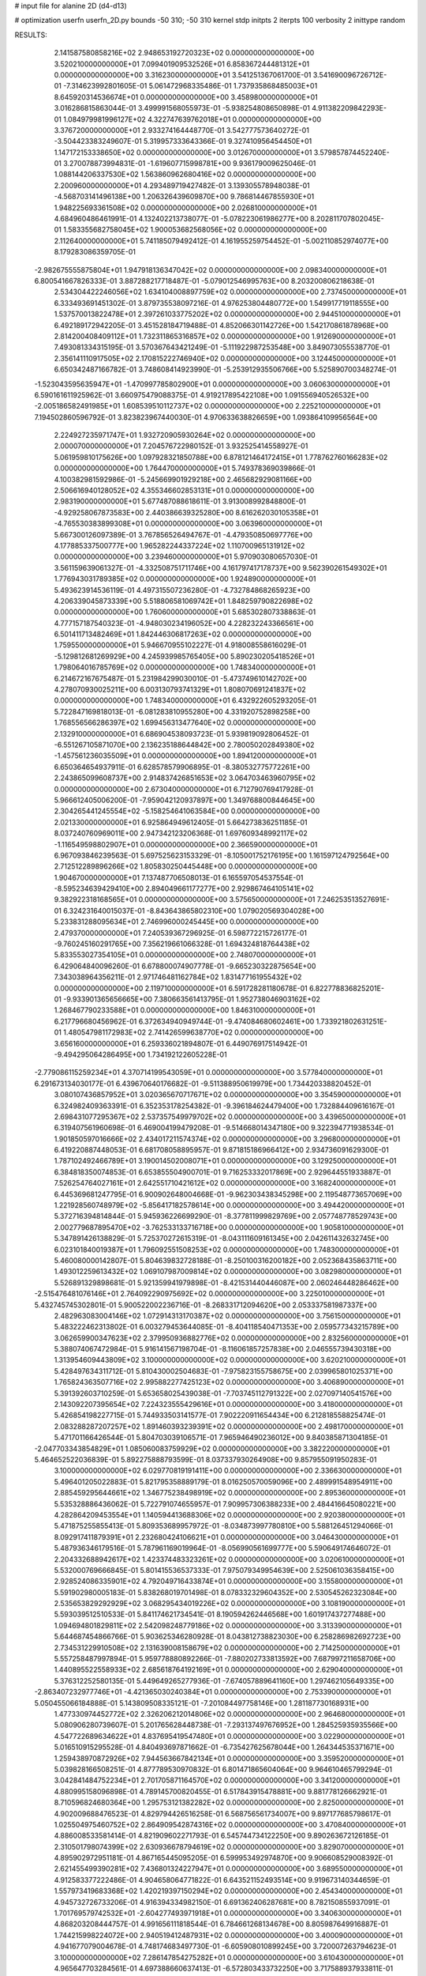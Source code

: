 # input file for alanine 2D (d4-d13)

# optimization
userfn       userfn_2D.py
bounds       -50 310; -50 310
kernel       stdp
initpts      2
iterpts      100
verbosity    2
inittype     random

RESULTS:
  2.141587580858216E+02  2.948653192720323E+02  0.000000000000000E+00       3.520210000000000E+01
  7.099401909532526E+01  6.858367244481312E+01  0.000000000000000E+00       3.316230000000000E+01       3.541251367061700E-01  3.541690096726712E-01      -7.314623992801605E-01  5.061472968335486E-01
  1.737935868485003E+01  8.645920314536674E+01  0.000000000000000E+00       3.458980000000000E+01       3.016286815863044E-01  3.499991568055973E-01      -5.938254808650898E-01  4.911382209842293E-01
  1.084979981996127E+02  4.322747639762018E+01  0.000000000000000E+00       3.376720000000000E+01       2.933274164448770E-01  3.542777573640272E-01      -3.504423383249607E-01  5.319957333643366E-01
  9.327410956454450E+01  1.147172153338650E+02  0.000000000000000E+00       3.012670000000000E+01       3.579857874452240E-01  3.270078873994831E-01      -1.619607715998781E+00  9.936179009625046E-01
  1.088144206337530E+02  1.563860962680416E+02  0.000000000000000E+00       2.200960000000000E+01       4.293489719427482E-01  3.139305578948038E-01      -4.568703141496138E+00  1.206326439609870E+00
  9.786814467855930E+01  1.948225693361508E+02  0.000000000000000E+00       2.026810000000000E+01       4.684960486461991E-01  4.132402213738077E-01      -5.078223061986277E+00  8.202811707802045E-01
  1.583355682758045E+02  1.900053682568056E+02  0.000000000000000E+00       2.112640000000000E+01       5.741185079492412E-01  4.161955259754452E-01      -5.002110852974077E+00  8.179283086359705E-01
 -2.982675555875804E+01  1.947918136347042E+02  0.000000000000000E+00       2.098340000000000E+01       6.800541667826333E-01  3.887288217718487E-01      -5.079012546995763E+00  8.203200806218638E-01
  2.534304422246056E+02  1.634104008897759E+02  0.000000000000000E+00       2.737450000000000E+01       6.333493691451302E-01  3.879735538097216E-01       4.976253804480772E+00  1.549917719118555E+00
  1.537570013822478E+01  2.397261033775202E+02  0.000000000000000E+00       2.944510000000000E+01       6.492189172942205E-01  3.451528184719488E-01       4.852066301142726E+00  1.542170861878968E+00
  2.814200408409112E+01  1.732311865316857E+02  0.000000000000000E+00       1.912690000000000E+01       7.493081334315195E-01  3.570367643421249E-01      -5.111922987253548E+00  3.849073055538770E-01
  2.356141110917505E+02  2.170815222746940E+02  0.000000000000000E+00       3.124450000000000E+01       6.650342487166782E-01  3.748608414923990E-01      -5.253912935506766E+00  5.525890700348274E-01
 -1.523043595635947E+01 -1.470997785802900E+01  0.000000000000000E+00       3.060630000000000E+01       6.590161611925962E-01  3.660975479088375E-01       4.919217895422108E+00  1.091556940526532E+00
 -2.005186582491985E+01  1.608539510112737E+02  0.000000000000000E+00       2.225210000000000E+01       7.194502860596792E-01  3.823823967440030E-01       4.970633638826659E+00  1.093864109956564E+00
  2.224927235971747E+01  1.932720905930264E+02  0.000000000000000E+00       2.000070000000000E+01       7.204576722980152E-01  3.932525414558927E-01       5.061959810175626E+00  1.097928321850788E+00
  6.878121464172415E+01  1.778762760166283E+02  0.000000000000000E+00       1.764470000000000E+01       5.749378369039866E-01  4.100382981592986E-01      -5.245669901929218E+00  2.465682929081166E+00
  2.506616940128052E+02  4.355346602853131E+01  0.000000000000000E+00       2.983190000000000E+01       5.677487088618611E-01  3.913008992848800E-01      -4.929258067873583E+00  2.440386639325280E+00
  8.616262030105358E+01 -4.765530383899308E+01  0.000000000000000E+00       3.063960000000000E+01       5.667300126097389E-01  3.767856526494767E-01      -4.479350850697776E+00  4.177885337500777E+00
  1.965282244337224E+02  1.110700965131912E+02  0.000000000000000E+00       3.239460000000000E+01       5.970903080657030E-01  3.561159639061327E-01      -4.332508751711746E+00  4.161797417178737E+00
  9.562390261549302E+01  1.776943031789385E+02  0.000000000000000E+00       1.924890000000000E+01       5.493623914536119E-01  4.497315507236280E-01      -4.732784868265923E+00  4.206339045873339E+00
  5.518806581069742E+01  1.848259790822698E+02  0.000000000000000E+00       1.760600000000000E+01       5.685302807338863E-01  4.777157187540323E-01      -4.948030234196052E+00  4.228232243366561E+00
  6.501411713482469E+01  1.842446306817263E+02  0.000000000000000E+00       1.759550000000000E+01       5.946670955102227E-01  4.918008558616029E-01      -5.129812681269929E+00  4.245939985765405E+00
  5.890230205418526E+01  1.798064016785769E+02  0.000000000000000E+00       1.748340000000000E+01       6.214672167675487E-01  5.231984299030010E-01      -5.473749610142702E+00  4.278070930025211E+00
  6.003130793741329E+01  1.808070691241837E+02  0.000000000000000E+00       1.748340000000000E+01       6.432922605293205E-01  5.722847169818013E-01      -6.081283810955280E+00  4.331920752898258E+00
  1.768556566286397E+02  1.699456313477640E+02  0.000000000000000E+00       2.132910000000000E+01       6.686904538093723E-01  5.939819092806452E-01      -6.551267105871070E+00  2.136235188644842E+00
  2.780050202849380E+02 -1.457561236035509E+01  0.000000000000000E+00       1.894120000000000E+01       6.650364654937911E-01  6.628578579906895E-01      -8.380532775772261E+00  2.243865099608737E+00
  2.914837426851653E+02  3.064703463960795E+02  0.000000000000000E+00       2.673040000000000E+01       6.712790769417928E-01  5.966612405006200E-01      -7.959042120937897E+00  1.349768800844645E+00
  2.304265441245554E+02 -5.158254641063584E+00  0.000000000000000E+00       2.021330000000000E+01       6.925864949612405E-01  5.664273836251185E-01       8.037240760969011E+00  2.947342123206368E-01
  1.697609348992117E+02 -1.116549598802907E+01  0.000000000000000E+00       2.366590000000000E+01       6.967093846239563E-01  5.697525623153329E-01      -8.105001752176195E+00  1.161597124792564E+00
  2.712512289896266E+02  1.805830250445448E+00  0.000000000000000E+00       1.904670000000000E+01       7.137487706508013E-01  6.165597054537554E-01      -8.595234639429410E+00  2.894049661177277E+00
  2.929867464105141E+02  9.382922318168565E+01  0.000000000000000E+00       3.575650000000000E+01       7.246253513527691E-01  6.324231640015037E-01      -8.843643865802310E+00  1.079020569304028E+00
  5.233831288095634E+01  2.746996000245445E+00  0.000000000000000E+00       2.479370000000000E+01       7.240539367296925E-01  6.598772215726177E-01      -9.760245160291765E+00  7.356219661066328E-01
  1.694324818764438E+02  5.833553027354105E+01  0.000000000000000E+00       2.748070000000000E+01       6.429064840096260E-01  6.678800074907778E-01      -9.665230322875654E+00  7.343038964356211E-01
  2.971746481162784E+02  1.831477161955432E+02  0.000000000000000E+00       2.119710000000000E+01       6.591728281180678E-01  6.822778836825201E-01      -9.933901365656665E+00  7.380663561413795E-01
  1.952738046903162E+02  1.268467790233588E+01  0.000000000000000E+00       1.846310000000000E+01       6.217796680456962E-01  6.372634940949744E-01      -9.474084680602461E+00  1.733921802631251E-01
  1.480547981172983E+02  2.741426599638770E+02  0.000000000000000E+00       3.656160000000000E+01       6.259336021894807E-01  6.449076917514942E-01      -9.494295064286495E+00  1.734192122605228E-01
 -2.779086115259234E+01  4.370714199543059E+01  0.000000000000000E+00       3.577840000000000E+01       6.291673134030177E-01  6.439670640176682E-01      -9.511388950619979E+00  1.734420338820452E-01
  3.080107436857952E+01  3.020365670717671E+02  0.000000000000000E+00       3.354590000000000E+01       6.324982409363391E-01  6.352353178254382E-01      -9.396184624479400E+00  1.732884409616167E-01
  2.698431077295367E+02  2.537357549979702E+02  0.000000000000000E+00       3.439650000000000E+01       6.319407561960698E-01  6.469004199479208E-01      -9.514668014347180E+00  9.322394771938534E-01
  1.901850597016666E+02  2.434017211574374E+02  0.000000000000000E+00       3.296800000000000E+01       6.419220887448053E-01  6.681708058895957E-01       9.871815186966412E+00  2.934736091629300E-01
  1.787102492466789E+01  3.190014502008071E+01  0.000000000000000E+00       3.129250000000000E+01       6.384818350074853E-01  6.653855504900701E-01       9.716253332017869E+00  2.929644551933887E-01
  7.526254764027161E+01  2.642551710421612E+02  0.000000000000000E+00       3.168240000000000E+01       6.445369681247795E-01  6.900902648004668E-01      -9.962303438345298E+00  2.119548773657069E+00
  1.221928560748979E+02 -5.856417182578614E+00  0.000000000000000E+00       3.494420000000000E+01       5.372716394814844E-01  5.945936226699290E-01      -8.377811999829769E+00  2.057748778529743E+00
  2.002779687895470E+02 -3.762533133716718E+00  0.000000000000000E+00       1.905810000000000E+01       5.347891426138829E-01  5.725370272615319E-01      -8.043111609161345E+00  2.042611432632745E+00
  6.023101840019387E+01  1.796092551508253E+02  0.000000000000000E+00       1.748300000000000E+01       5.460080000142807E-01  5.804639832728188E-01      -8.250100316200182E+00  2.052368435863711E+00
  1.493012259613432E+02  1.069107987009814E+02  0.000000000000000E+00       3.082980000000000E+01       5.526891329898681E-01  5.921359941979898E-01      -8.421531440446087E+00  2.060246448286462E+00
 -2.515476481076146E+01  2.764092290975692E+02  0.000000000000000E+00       3.225010000000000E+01       5.432745745302801E-01  5.900522002236716E-01      -8.268331712094620E+00  2.053337581987337E+00
  2.482963083004146E+02  1.072914313170387E+02  0.000000000000000E+00       3.756150000000000E+01       5.483222462313802E-01  6.003279453644085E-01      -8.404118540471353E+00  2.059577343215789E+00
  3.062659900347623E+02  2.379950936882776E+02  0.000000000000000E+00       2.832560000000000E+01       5.388074067472984E-01  5.916141567198704E-01      -8.116061857257838E+00  2.046555739430318E+00
  1.313954609443809E+02  3.100000000000000E+02  0.000000000000000E+00       3.620210000000000E+01       5.428497634311712E-01  5.810430002504683E-01      -7.975823155758675E+00  2.039965801025371E+00
  1.765824363507716E+02  2.995882277425123E+02  0.000000000000000E+00       3.406890000000000E+01       5.391392603710259E-01  5.653658025439038E-01      -7.703745112791322E+00  2.027097140541576E+00
  2.143092207395654E+02  7.224323555429616E+01  0.000000000000000E+00       3.418000000000000E+01       5.426854198227715E-01  5.744933503141577E-01       7.902220911654434E+00  6.212818558825474E-01
  2.083288287207257E+02  1.891460393239391E+02  0.000000000000000E+00       2.498170000000000E+01       5.471701166426544E-01  5.804703039106571E-01       7.965946490236012E+00  9.840385871304185E-01
 -2.047703343854829E+01  1.085060083759929E+02  0.000000000000000E+00       3.382220000000000E+01       5.464652522036839E-01  5.892275888793599E-01       8.037337930264908E+00  9.857955091950283E-01
  3.100000000000000E+02  6.029770819191411E+00  0.000000000000000E+00       2.336630000000000E+01       5.496401205022883E-01  5.821795358889179E-01       8.016250570059096E+00  2.489991548954911E+00
  2.885459295644661E+02  1.346775238498919E+02  0.000000000000000E+00       2.895360000000000E+01       5.535328886436062E-01  5.722791074655957E-01       7.909957306388233E+00  2.484416645080221E+00
  4.282864209453554E+01  1.140594413688306E+02  0.000000000000000E+00       2.920380000000000E+01       5.471875255855413E-01  5.809353689957972E-01      -8.034873997780810E+00  5.588126451294066E-01
  8.092917411879391E+01  2.232680424106621E+01  0.000000000000000E+00       3.046430000000000E+01       5.487936346179516E-01  5.787961169019964E-01      -8.056990561699777E+00  5.590649174646072E-01
  2.204332688942617E+02  1.423374483323261E+02  0.000000000000000E+00       3.020610000000000E+01       5.532000769666845E-01  5.801415536537333E-01       7.975079349954639E+00  2.525061036358415E+00
  2.928524086335901E+02  4.792049716433874E+01  0.000000000000000E+00       3.155800000000000E+01       5.591902980005183E-01  5.838268019701498E-01       8.078332329604352E+00  2.530545262323084E+00
  2.535653829292929E+02  3.068295434019226E+02  0.000000000000000E+00       3.108190000000000E+01       5.593039512510533E-01  5.841174621734541E-01       8.190594262446568E+00  1.601917437277488E+00
  1.094694801829811E+02  2.542098248779186E+02  0.000000000000000E+00       3.313390000000000E+01       5.644687454866766E-01  5.903625346280928E-01       8.043812738823030E+00  6.258286982692723E+00
  2.734531229910508E+02  2.131639008158679E+02  0.000000000000000E+00       2.714250000000000E+01       5.557258487997894E-01  5.959778880892266E-01      -7.880202733813592E+00  7.687997211658706E+00
  1.440895522558933E+02  2.685618764192169E+01  0.000000000000000E+00       2.629040000000000E+01       5.376312252580135E-01  5.449649265277936E-01      -7.674057889641160E+00  1.297462105649335E+00
 -2.863407232977746E+01 -4.421365030240384E+01  0.000000000000000E+00       2.753390000000000E+01       5.050455066184888E-01  5.143809508335121E-01      -7.201084497758146E+00  1.281187730168931E+00
  1.477330974452772E+02  2.326206212014806E+02  0.000000000000000E+00       2.964680000000000E+01       5.080906280739607E-01  5.201765628448738E-01      -7.293137497676952E+00  1.284525935935566E+00
  4.547722689634622E+01  4.837695419547480E+01  0.000000000000000E+00       3.022900000000000E+01       5.016510915295528E-01  4.840493697871662E-01      -6.735427625678044E+00  1.264344535371671E+00
  1.259438970872926E+02  7.944563667842134E+01  0.000000000000000E+00       3.359520000000000E+01       5.039828166508251E-01  4.877789530970832E-01       6.801471865604064E+00  9.964610465799294E-01
  3.042841484752234E+01  2.701705871164570E+02  0.000000000000000E+00       3.341200000000000E+01       4.880995158096898E-01  4.789145700820455E-01       6.517843915478881E+00  9.881778126662921E-01
  8.710596824680364E+00  1.295753121382282E+02  0.000000000000000E+00       2.825000000000000E+01       4.902009688476523E-01  4.829794426516258E-01       6.568756561734007E+00  9.897177685798617E-01
  1.025504975460752E+02  2.864909542874316E+02  0.000000000000000E+00       3.470840000000000E+01       4.886008533581414E-01  4.821909602271793E-01       6.545744734122250E+00  9.890263672126185E-01
  2.310501798074399E+02  2.630936678794619E+02  0.000000000000000E+00       3.829070000000000E+01       4.895902972951181E-01  4.867165445095205E-01       6.599953492974870E+00  9.906608529008392E-01
  2.621455499390281E+02  7.436801324227947E+01  0.000000000000000E+00       3.689550000000000E+01       4.912583377222486E-01  4.904658064771822E-01       6.643521152493514E+00  9.919673140344659E-01
  1.557973419683368E+02  1.420219397150294E+02  0.000000000000000E+00       2.454340000000000E+01       4.945732726733206E-01  4.916394334982150E-01       6.691362406287681E+00  8.782150855937091E-01
  1.701769579742532E+01 -2.604277493971918E+01  0.000000000000000E+00       3.340630000000000E+01       4.868203208444757E-01  4.991656111818544E-01       6.784661268134678E+00  8.805987649916887E-01
  1.744215998224072E+00  2.940519412487931E+02  0.000000000000000E+00       3.400090000000000E+01       4.941677079004678E-01  4.748174683497730E-01      -6.605908010899245E+00  3.720007263794623E-01
  3.100000000000000E+02  7.286147854275282E+01  0.000000000000000E+00       3.610430000000000E+01       4.965647703284561E-01  4.697388660637413E-01      -6.572803433732250E+00  3.717588937933811E-01
 -1.776014553567764E+01  2.359557393593384E+02  0.000000000000000E+00       2.852200000000000E+01       4.996170644188663E-01  4.713383969582713E-01      -6.618515464570006E+00  3.720942581309129E-01
  1.861556596158210E+02  2.123703516094385E+02  0.000000000000000E+00       2.587070000000000E+01       5.029261911642837E-01  4.720983965656530E-01       6.604805570576346E+00  9.907092939858031E-01
  2.147589595152763E+02 -3.600495985016786E+01  0.000000000000000E+00       2.737310000000000E+01       4.930515738800874E-01  4.707011216308342E-01       6.285607961301668E+00  3.177894527712925E+00
  8.234044800935892E+01 -1.318747962438603E+01  0.000000000000000E+00       2.715060000000000E+01       4.542637850061599E-01  4.362784901549042E-01       5.613694802379628E+00  3.128587085980096E+00
 -4.287681230047041E+00  6.410729194813445E+01  0.000000000000000E+00       3.648430000000000E+01       4.525787759744953E-01  4.378376556098040E-01       5.671699079839051E+00  2.489810786266859E+00
  5.888148595634331E+01  2.367643658640050E+02  0.000000000000000E+00       2.667970000000000E+01       4.539396526268822E-01  4.405921215962772E-01      -5.138017605056835E+00  8.665485763503906E+00
  3.100000000000000E+02  1.285197637224271E+02  0.000000000000000E+00       2.922370000000000E+01       4.560670193661198E-01  4.403992861604548E-01      -5.800875005514042E+00  1.424089274875212E+00
  1.764518730171459E+02  8.683430649112967E+01  0.000000000000000E+00       3.143020000000000E+01       4.551456073578827E-01  4.389881627862842E-01       5.781829078129094E+00  1.339950261720284E+00
  2.916097478907188E+02  2.747876398191466E+02  0.000000000000000E+00       3.191110000000000E+01       4.508135038793913E-01  4.370635757688867E-01      -5.669086994551843E+00  1.713022834260261E+00
  1.225333299570594E+02  1.179472007367586E+02  0.000000000000000E+00       3.010390000000000E+01       4.537359297739069E-01  4.332537814999203E-01      -5.641521474454962E+00  1.711389108255952E+00
  5.537796505801160E+01 -3.264586654873410E+01  0.000000000000000E+00       2.801840000000000E+01       4.506721324237170E-01  4.106195832703871E-01      -5.173314167522016E+00  4.134087182160283E+00
  2.156046984980618E+02  3.726884722107142E+01  0.000000000000000E+00       2.530540000000000E+01       4.458110571653988E-01  4.125024739466757E-01       5.472621516611601E+00  4.168276157477003E-01
  5.376675010529507E+01  8.746070867816495E+01  0.000000000000000E+00       3.236940000000000E+01       4.475573917783644E-01  4.123199080907832E-01      -5.455002089871013E+00  6.236511308672898E-01
  2.493917910010440E+02  1.920017502275449E+02  0.000000000000000E+00       2.707610000000000E+01       4.485540463112019E-01  4.140174075956812E-01       5.482606819272324E+00  4.893430860192188E-01
  1.402470613650112E+02  1.660320275152593E+02  0.000000000000000E+00       2.120210000000000E+01       4.495904938216286E-01  4.157369795446453E-01       5.501551811355275E+00  4.896018949183433E-01
  1.852276230059896E+02  2.721540105432039E+02  0.000000000000000E+00       3.587660000000000E+01       4.491014210438612E-01  4.159598144919949E-01       5.486574990706743E+00  4.893978889856384E-01
  9.858984964593054E+01  8.713947719263595E+01  0.000000000000000E+00       3.418200000000000E+01       4.502905804667572E-01  4.174720194304389E-01       5.502717269134686E+00  4.896182485609902E-01
  8.901689441138741E+01  2.310910309538490E+02  0.000000000000000E+00       2.669050000000000E+01       4.516792730287993E-01  4.191142812460845E-01       5.554700269428992E+00  1.746751823678216E-01
 -9.164558682792878E+00  1.338756322947647E+01  0.000000000000000E+00       3.527270000000000E+01       4.216498463951289E-01  3.895439472580848E-01       5.216845045047443E+00  1.738979667056372E-01
  2.929387188548522E+02 -1.149331607321646E+01  0.000000000000000E+00       1.871220000000000E+01       4.078677619062531E-01  3.981035310643057E-01       5.158020614349949E+00  1.737545345100738E-01
  2.535261788552249E+02  1.326055377057137E+02  0.000000000000000E+00       3.297150000000000E+01       4.079220489856351E-01  4.000417202131240E-01       5.165258655119853E+00  1.737723850481080E-01
  6.102538903700835E+01  2.907867322871471E+02  0.000000000000000E+00       3.195560000000000E+01       4.078325198302518E-01  4.020695708045891E-01       5.173661617607454E+00  1.737930856319083E-01
  1.489681381280365E+02 -2.953283614005142E+01  0.000000000000000E+00       3.302520000000000E+01       4.092754701837383E-01  4.000199156542052E-01      -4.912952562786550E+00  2.669017924704048E+00
  1.895054455538038E+02  1.411332102002423E+02  0.000000000000000E+00       2.638030000000000E+01       4.110949413971886E-01  4.003766442612373E-01      -4.923912376038411E+00  2.669983995282418E+00